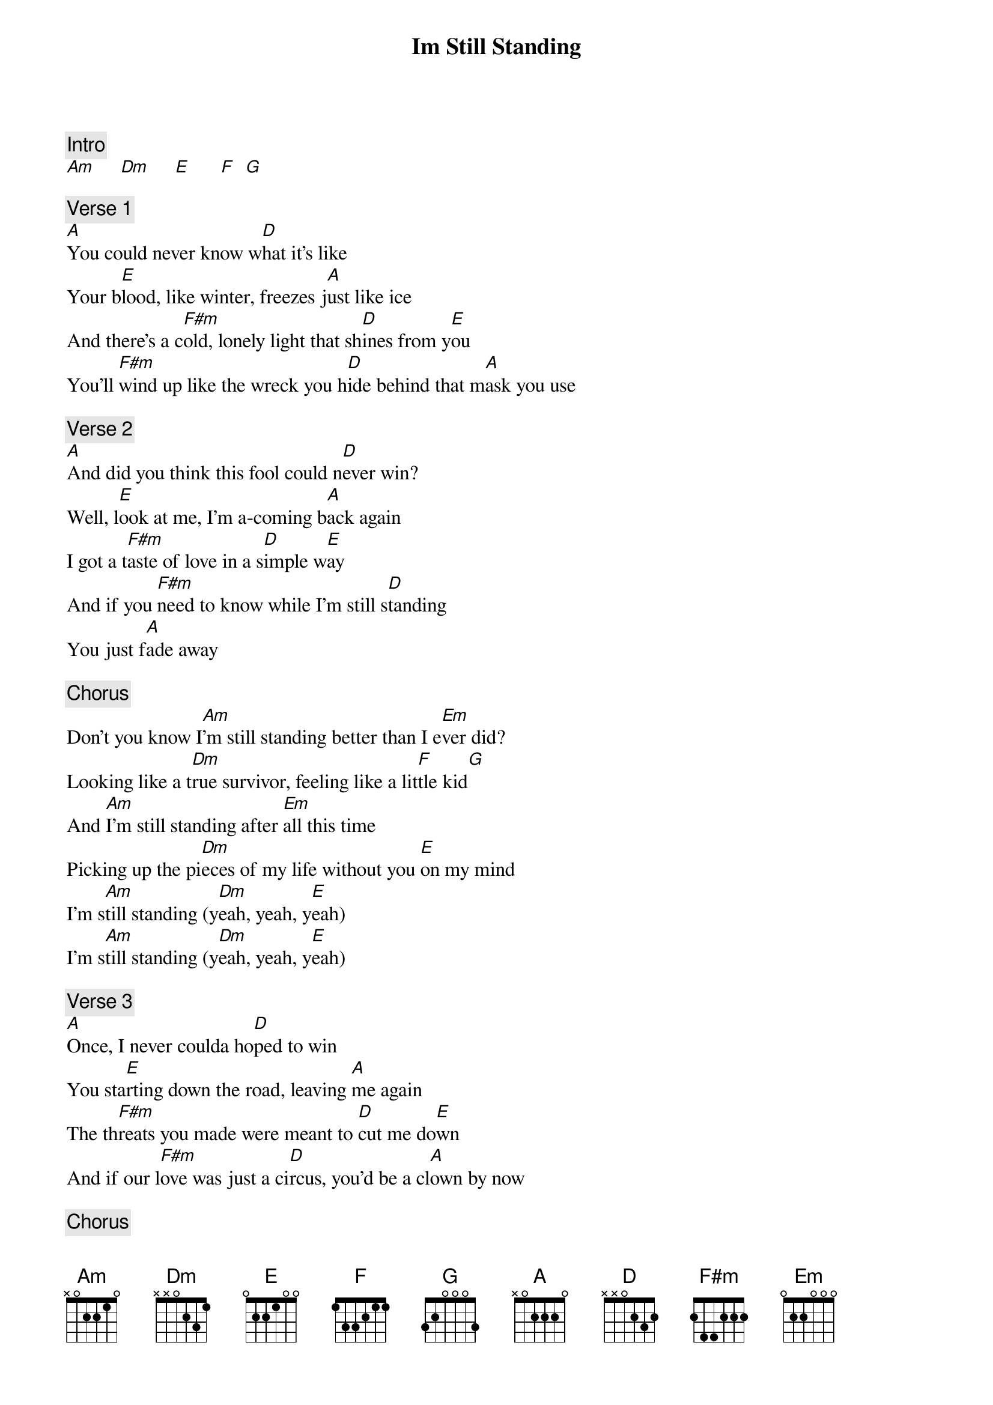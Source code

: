 {title: Im Still Standing}
{artist: Elton John}
{key: A}

{c: Intro}
[Am]     [Dm]     [E]      [F]  [G]

{c: Verse 1}
[A]You could never know w[D]hat it's like
Your b[E]lood, like winter, freezes j[A]ust like ice
And there's a c[F#m]old, lonely light that sh[D]ines from y[E]ou
You'll [F#m]wind up like the wreck you h[D]ide behind that m[A]ask you use

{c: Verse 2}
[A]And did you think this fool could n[D]ever win?
Well, l[E]ook at me, I'm a-coming b[A]ack again
I got a t[F#m]aste of love in a s[D]imple w[E]ay
And if you [F#m]need to know while I'm still s[D]tanding
You just f[A]ade away

{c: Chorus}
Don't you know I[Am]'m still standing better than I e[Em]ver did?
Looking like a t[Dm]rue survivor, feeling like a lit[F]tle kid[G]
And [Am]I'm still standing after [Em]all this time
Picking up the pi[Dm]eces of my life without you [E]on my mind
I'm s[Am]till standing (y[Dm]eah, yeah, y[E]eah)
I'm s[Am]till standing (y[Dm]eah, yeah, y[E]eah)

{c: Verse 3}
[A]Once, I never coulda ho[D]ped to win
You sta[E]rting down the road, leaving [A]me again
The th[F#m]reats you made were meant to [D]cut me do[E]wn
And if our l[F#m]ove was just a ci[D]rcus, you'd be a cl[A]own by now

{c: Chorus}
You know [Am]I'm still standing better than I [Em]ever did?
Looking like a t[Dm]rue survivor, feeling like a lit[F]tle kid[G]
And [Am]I'm still standing after [Em]all this time
Picking up the pi[Dm]eces of my life without you [E]on my mind
I'm s[Am]till standing (y[Dm]eah, yeah, y[E]eah)
I'm s[Am]till standing (y[Dm]eah, yeah, y[E]eah)

{c: Instrumental Break}
[A]   [D]   [E]   [A]     [F#m]     [D]   [E]     [F#m]     [D]   [A]

{c: Chorus}
Don't you know I[Am]'m still standing better than I e[Em]ver did?
Looking like a t[Dm]rue survivor, feeling like a lit[F]tle kid[G]
And [Am]I'm still standing after [Em]all this time
Picking up the pi[Dm]eces of my life without you [E]on my mind
I'm s[Am]till standing (y[Dm]eah, yeah, y[E]eah)
I'm s[Am]till standing (y[Dm]eah, yeah, y[E]eah)

{c: Outro}
I'm still sta[Am]nding (y[Dm]eah, yeah, ye[E]ah)
I'm still sta[Am]nding (y[Dm]eah, yeah, ye[E]ah)
I'm still sta[Am]nding (y[Dm]eah, yeah, ye[E]ah)
I'm still sta[Am]nding (y[Dm]eah, yeah, ye[E]ah)
